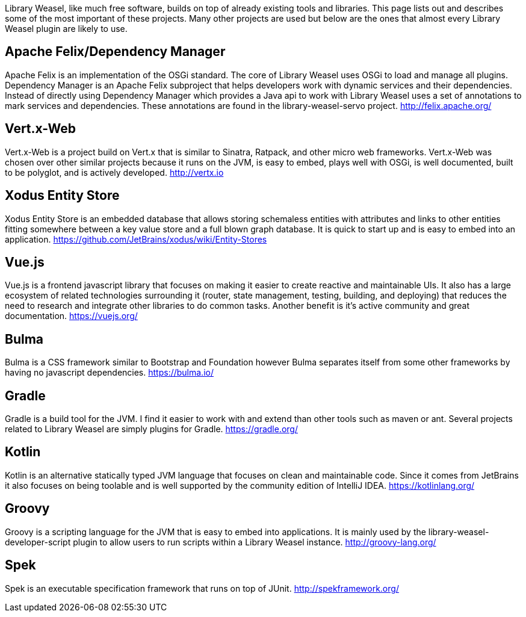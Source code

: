 Library Weasel, like much free software, builds on top of already existing tools and libraries.
This page lists out and describes some of the most important of these projects.  Many other projects
are used but below are the ones that almost every Library Weasel plugin are likely to use.

Apache Felix/Dependency Manager
-------------------------------
Apache Felix is an implementation of the OSGi standard.  The core of Library Weasel uses OSGi to load
and manage all plugins.  Dependency Manager is an Apache Felix subproject that helps developers work
with dynamic services and their dependencies.  Instead of directly using Dependency Manager which provides
a Java api to work with Library Weasel uses a set of annotations to mark services and dependencies.  These
annotations are found in the library-weasel-servo project.
http://felix.apache.org/

Vert.x-Web
----------
Vert.x-Web is a project build on Vert.x that is similar to Sinatra, Ratpack, and other micro web frameworks.
Vert.x-Web was chosen over other similar projects because it runs on the JVM, is easy to embed, plays well with
OSGi, is well documented, built to be polyglot, and is actively developed.
http://vertx.io

Xodus Entity Store
------------------
Xodus Entity Store is an embedded database that allows storing schemaless entities with attributes and
links to other entities fitting somewhere between a key value store and a full blown graph database.
It is quick to start up and is easy to embed into an application.
https://github.com/JetBrains/xodus/wiki/Entity-Stores

Vue.js
------
Vue.js is a frontend javascript library that focuses on making it easier to create reactive and maintainable
UIs.  It also has a large ecosystem of related technologies surrounding it (router, state management,
testing, building, and deploying) that reduces the need to research and integrate other libraries to do
common tasks.  Another benefit is it's active community and great documentation.
https://vuejs.org/

Bulma
-----
Bulma is a CSS framework similar to Bootstrap and Foundation however Bulma separates itself from some
other frameworks by having no javascript dependencies.
https://bulma.io/

Gradle
------
Gradle is a build tool for the JVM.  I find it easier to work with and extend than other tools such as
maven or ant.  Several projects related to Library Weasel are simply plugins for Gradle.
https://gradle.org/

Kotlin
------
Kotlin is an alternative statically typed JVM language that focuses on clean and maintainable code.
Since it comes from JetBrains it also focuses on being toolable and is well supported by the community
edition of IntelliJ IDEA.
https://kotlinlang.org/

Groovy
------
Groovy is a scripting language for the JVM that is easy to embed into applications.  It is mainly used
by the library-weasel-developer-script plugin to allow users to run scripts within a Library Weasel
instance.
http://groovy-lang.org/

Spek
----
Spek is an executable specification framework that runs on top of JUnit.
http://spekframework.org/
